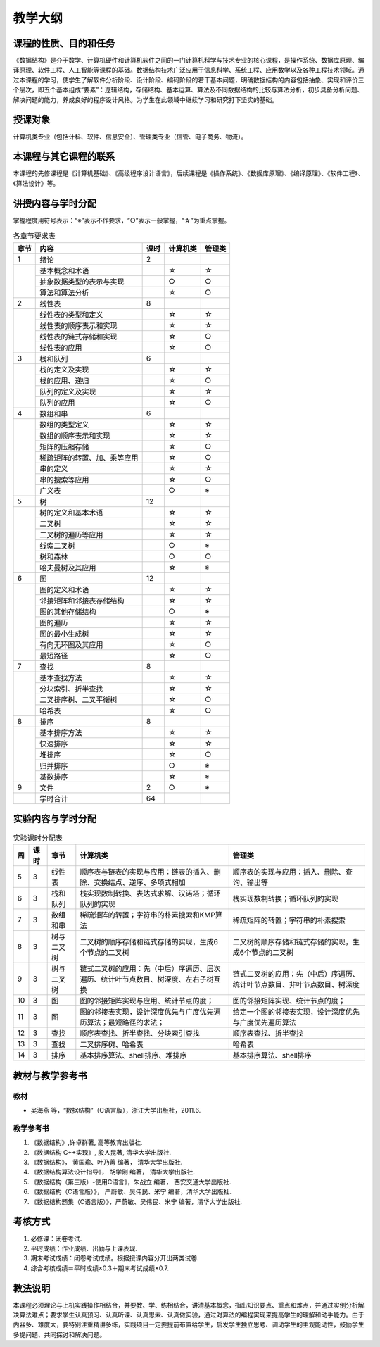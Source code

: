 ********
教学大纲
********


课程的性质、目的和任务
======================

《数据结构》是介于数学、计算机硬件和计算机软件之间的一门计算机科学与技术专业的核心课程，是操作系统、数据库原理、编译原理、软件工程、人工智能等课程的基础。数据结构技术广泛应用于信息科学、系统工程、应用数学以及各种工程技术领域。通过本课程的学习，使学生了解软件分析阶段、设计阶段、编码阶段的若干基本问题，明确数据结构的内容包括抽象、实现和评价三个层次，即五个基本组成“要素”：逻辑结构，存储结构、基本运算、算法及不同数据结构的比较与算法分析，初步具备分析问题、解决问题的能力，养成良好的程序设计风格。为学生在此领域中继续学习和研究打下坚实的基础。

授课对象
========

计算机类专业（包括计科、软件、信息安全）、管理类专业（信管、电子商务、物流）。

本课程与其它课程的联系
======================

本课程的先修课程是《计算机基础》、《高级程序设计语言》，后续课程是《操作系统》、《数据库原理》、《编译原理》、《软件工程》、《算法设计》等。

讲授内容与学时分配
==================

.. |

掌握程度用符号表示：“※”表示不作要求，“○”表示一般掌握，“☆”为重点掌握。

.. table:: 各章节要求表

   +------+-----------------------------+-----+---------+-------+
   |章节  |内容                         |课时 |计算机类 |管理类 |
   +======+=============================+=====+=========+=======+
   |  1   |绪论                         |  2  |         |       |
   +------+-----------------------------+-----+---------+-------+
   |      |基本概念和术语               |     |    ☆    |   ☆   |
   |      |                             |     |         |       |
   |      |                             |     |         |       |
   |      +-----------------------------+-----+---------+-------+
   |      |抽象数据类型的表示与实现     |     |    ○    |   ○   |
   |      |                             |     |         |       |
   |      |                             |     |         |       |
   |      |                             |     |         |       |
   |      +-----------------------------+-----+---------+-------+
   |      |算法和算法分析               |     |    ☆    |   ○   |
   |      |                             |     |         |       |
   |      |                             |     |         |       |
   +------+-----------------------------+-----+---------+-------+
   |  2   |线性表                       |  8  |         |       |
   +------+-----------------------------+-----+---------+-------+
   |      |线性表的类型和定义           |     |    ☆    |   ☆   |
   |      |                             |     |         |       |
   |      |                             |     |         |       |
   |      +-----------------------------+-----+---------+-------+
   |      |线性表的顺序表示和实现       |     |    ☆    |   ☆   |
   |      |                             |     |         |       |
   |      |                             |     |         |       |
   |      |                             |     |         |       |
   |      +-----------------------------+-----+---------+-------+
   |      |线性表的链式存储和实现       |     |    ☆    |   ○   |
   |      |                             |     |         |       |
   |      |                             |     |         |       |
   |      |                             |     |         |       |
   |      +-----------------------------+-----+---------+-------+
   |      |线性表的应用                 |     |    ☆    |   ○   |
   |      |                             |     |         |       |
   +------+-----------------------------+-----+---------+-------+
   |  3   |栈和队列                     |  6  |         |       |
   |      |                             |     |         |       |
   +------+-----------------------------+-----+---------+-------+
   |      |栈的定义及实现               |     |    ☆    |   ☆   |
   |      |                             |     |         |       |
   |      |                             |     |         |       |
   |      +-----------------------------+-----+---------+-------+
   |      |栈的应用、递归               |     |    ☆    |   ○   |
   |      |                             |     |         |       |
   |      |                             |     |         |       |
   |      +-----------------------------+-----+---------+-------+
   |      |队列的定义及实现             |     |    ☆    |   ☆   |
   |      |                             |     |         |       |
   |      |                             |     |         |       |
   |      +-----------------------------+-----+---------+-------+
   |      |队列的应用                   |     |    ☆    |   ○   |
   |      |                             |     |         |       |
   +------+-----------------------------+-----+---------+-------+
   |  4   |数组和串                     |  6  |         |       |
   |      |                             |     |         |       |
   +------+-----------------------------+-----+---------+-------+
   |      |数组的类型定义               |     |    ☆    |   ☆   |
   |      |                             |     |         |       |
   |      |                             |     |         |       |
   |      +-----------------------------+-----+---------+-------+
   |      |数组的顺序表示和实现         |     |    ☆    |   ☆   |
   |      |                             |     |         |       |
   |      |                             |     |         |       |
   |      |                             |     |         |       |
   |      +-----------------------------+-----+---------+-------+
   |      |矩阵的压缩存储               |     |    ☆    |   ○   |
   |      |                             |     |         |       |
   |      |                             |     |         |       |
   |      +-----------------------------+-----+---------+-------+
   |      |稀疏矩阵的转置、加、乘等应用 |     |    ☆    |   ○   |
   |      |                             |     |         |       |
   |      |                             |     |         |       |
   |      |                             |     |         |       |
   |      |                             |     |         |       |
   |      +-----------------------------+-----+---------+-------+
   |      |串的定义                     |     |    ☆    |   ☆   |
   |      |                             |     |         |       |
   |      +-----------------------------+-----+---------+-------+
   |      |串的搜索等应用               |     |    ☆    |   ○   |
   |      |                             |     |         |       |
   |      |                             |     |         |       |
   |      +-----------------------------+-----+---------+-------+
   |      |广义表                       |     |    ○    |   ※   |
   +------+-----------------------------+-----+---------+-------+
   |  5   |树                           | 12  |         |       |
   +------+-----------------------------+-----+---------+-------+
   |      |树的定义和基本术语           |     |    ☆    |   ☆   |
   |      |                             |     |         |       |
   |      |                             |     |         |       |
   |      +-----------------------------+-----+---------+-------+
   |      |二叉树                       |     |    ☆    |   ☆   |
   |      +-----------------------------+-----+---------+-------+
   |      |二叉树的遍历等应用           |     |    ☆    |   ☆   |
   |      |                             |     |         |       |
   |      |                             |     |         |       |
   |      +-----------------------------+-----+---------+-------+
   |      |线索二叉树                   |     |    ○    |   ※   |
   |      |                             |     |         |       |
   |      +-----------------------------+-----+---------+-------+
   |      |树和森林                     |     |    ○    |   ○   |
   |      |                             |     |         |       |
   |      +-----------------------------+-----+---------+-------+
   |      |哈夫曼树及其应用             |     |    ☆    |   ※   |
   |      |                             |     |         |       |
   |      |                             |     |         |       |
   +------+-----------------------------+-----+---------+-------+
   |  6   |图                           | 12  |         |       |
   +------+-----------------------------+-----+---------+-------+
   |      |图的定义和术语               |     |    ☆    |   ☆   |
   |      |                             |     |         |       |
   |      |                             |     |         |       |
   |      +-----------------------------+-----+---------+-------+
   |      |邻接矩阵和邻接表存储结构     |     |    ☆    |   ☆   |
   |      |                             |     |         |       |
   |      |                             |     |         |       |
   |      |                             |     |         |       |
   |      +-----------------------------+-----+---------+-------+
   |      |图的其他存储结构             |     |    ○    |   ※   |
   |      |                             |     |         |       |
   |      |                             |     |         |       |
   |      +-----------------------------+-----+---------+-------+
   |      |图的遍历                     |     |    ☆    |   ☆   |
   |      |                             |     |         |       |
   |      +-----------------------------+-----+---------+-------+
   |      |图的最小生成树               |     |    ☆    |   ☆   |
   |      |                             |     |         |       |
   |      |                             |     |         |       |
   |      +-----------------------------+-----+---------+-------+
   |      |有向无环图及其应用           |     |    ☆    |   ○   |
   |      |                             |     |         |       |
   |      |                             |     |         |       |
   |      +-----------------------------+-----+---------+-------+
   |      |最短路径                     |     |    ☆    |   ○   |
   |      |                             |     |         |       |
   +------+-----------------------------+-----+---------+-------+
   |  7   |查找                         |  8  |         |       |
   +------+-----------------------------+-----+---------+-------+
   |      |基本查找方法                 |     |    ☆    |   ☆   |
   |      |                             |     |         |       |
   |      +-----------------------------+-----+---------+-------+
   |      |分块索引、折半查找           |     |    ☆    |   ☆   |
   |      |                             |     |         |       |
   |      |                             |     |         |       |
   |      +-----------------------------+-----+---------+-------+
   |      |二叉排序树、二叉平衡树       |     |    ☆    |   ○   |
   |      |                             |     |         |       |
   |      |                             |     |         |       |
   |      |                             |     |         |       |
   |      +-----------------------------+-----+---------+-------+
   |      |哈希表                       |     |    ☆    |   ○   |
   +------+-----------------------------+-----+---------+-------+
   |  8   |排序                         |  8  |         |       |
   +------+-----------------------------+-----+---------+-------+
   |      |基本排序方法                 |     |    ☆    |   ☆   |
   |      |                             |     |         |       |
   |      +-----------------------------+-----+---------+-------+
   |      |快速排序                     |     |    ☆    |   ☆   |
   |      |                             |     |         |       |
   |      +-----------------------------+-----+---------+-------+
   |      |堆排序                       |     |    ☆    |   ○   |
   |      +-----------------------------+-----+---------+-------+
   |      |归并排序                     |     |    ○    |   ※   |
   |      |                             |     |         |       |
   |      +-----------------------------+-----+---------+-------+
   |      |基数排序                     |     |    ☆    |   ※   |
   |      |                             |     |         |       |
   +------+-----------------------------+-----+---------+-------+
   |  9   |文件                         |  2  |    ○    |   ※   |
   +------+-----------------------------+-----+---------+-------+
   |      |学时合计                     | 64  |         |       |
   |      |                             |     |         |       |
   +------+-----------------------------+-----+---------+-------+

实验内容与学时分配
==================

.. table:: 实验课时分配表

    +---+-----+----------+----------------------------------------------------------------------------------+------------------------------------------------------------------------+
    |周 |课时 |章节      |计算机类                                                                          |管理类                                                                  |
    +===+=====+==========+==================================================================================+========================================================================+
    | 5 |  3  |线性表    |顺序表与链表的实现与应用：链表的插入、删除、交换结点、逆序、多项式相加            |顺序表的实现与应用：插入、删除、查询、输出等                            |
    +---+-----+----------+----------------------------------------------------------------------------------+------------------------------------------------------------------------+
    | 6 |  3  |栈和队列  |栈实现数制转换、表达式求解、汉诺塔；循环队列的实现                                |栈实现数制转换；循环队列的实现                                          |
    +---+-----+----------+----------------------------------------------------------------------------------+------------------------------------------------------------------------+
    | 7 |  3  |数组和串  |稀疏矩阵的转置；字符串的朴素搜索和KMP算法                                         |稀疏矩阵的转置；字符串的朴素搜索                                        |
    +---+-----+----------+----------------------------------------------------------------------------------+------------------------------------------------------------------------+
    | 8 |  3  |树与二叉树|二叉树的顺序存储和链式存储的实现，生成6个节点的二叉树                             |二叉树的顺序存储和链式存储的实现，生成6个节点的二叉树                   |
    +---+-----+----------+----------------------------------------------------------------------------------+------------------------------------------------------------------------+
    | 9 |  3  |树与二叉树|链式二叉树的应用：先（中后）序遍历、层次遍历、统计叶节点数目、树深度、左右子树互换|链式二叉树的应用：先（中后）序遍历、统计叶节点数目、非叶节点数目、树深度|
    +---+-----+----------+----------------------------------------------------------------------------------+------------------------------------------------------------------------+
    |10 |  3  |图        |图的邻接矩阵实现与应用、统计节点的度；                                            |图的邻接矩阵实现、统计节点的度；                                        |
    +---+-----+----------+----------------------------------------------------------------------------------+------------------------------------------------------------------------+
    |11 |  3  |图        |图的邻接表实现，设计深度优先与广度优先遍历算法；最短路径的求法；                  |给定一个图的邻接表实现，设计深度优先与广度优先遍历算法                  |
    +---+-----+----------+----------------------------------------------------------------------------------+------------------------------------------------------------------------+
    |12 |  3  |查找      |顺序表查找、折半查找、分块索引查找                                                |顺序表查找、折半查找                                                    |
    +---+-----+----------+----------------------------------------------------------------------------------+------------------------------------------------------------------------+
    |13 |  3  |查找      |二叉排序树、哈希表                                                                |哈希表                                                                  |
    +---+-----+----------+----------------------------------------------------------------------------------+------------------------------------------------------------------------+
    |14 |  3  |排序      |基本排序算法、shell排序、堆排序                                                   |基本排序算法、shell排序                                                 |
    +---+-----+----------+----------------------------------------------------------------------------------+------------------------------------------------------------------------+


教材与教学参考书
================

教材
----

* 吴海燕 等，“数据结构”（C语言版），浙江大学出版社，2011.6.

教学参考书
----------

#. 《数据结构》,许卓群著,   高等教育出版社.
#. 《数据结构 C++实现》, 殷人昆著,  清华大学出版社.
#. 《数据结构》， 黄国瑜、叶乃菁 编著， 清华大学出版社.
#. 《数据结构算法设计指导》， 胡学刚 编著， 清华大学出版社.
#. 《数据结构（第三版）-使用C语言》，朱战立 编著， 西安交通大学出版社.
#. 《数据结构（C语言版）》， 严蔚敏、吴伟民、米宁 编著，清华大学出版社.
#. 《数据结构题集（C语言版）》，严蔚敏、吴伟民、米宁 编著，清华大学出版社.

考核方式
========

#. 必修课：闭卷考试.
#. 平时成绩：作业成绩、出勤与上课表现.
#. 期末考试成绩：闭卷考试成绩。根据授课内容分开出两类试卷.
#. 综合考核成绩＝平时成绩×0.3＋期末考试成绩×0.7.

教法说明
========

本课程必须理论与上机实践操作相结合，并要教、学、练相结合，讲清基本概念，指出知识要点、重点和难点，并通过实例分析解决算法难点；要求学生认真预习、认真听课、认真思索、认真做实验，通过对算法的编程实现来提高学生的理解和动手能力。由于内容多、难度大，要特别注重精讲多练，实践项目一定要提前布置给学生，启发学生独立思考、调动学生的主观能动性，鼓励学生多提问题、共同探讨和解决问题。
